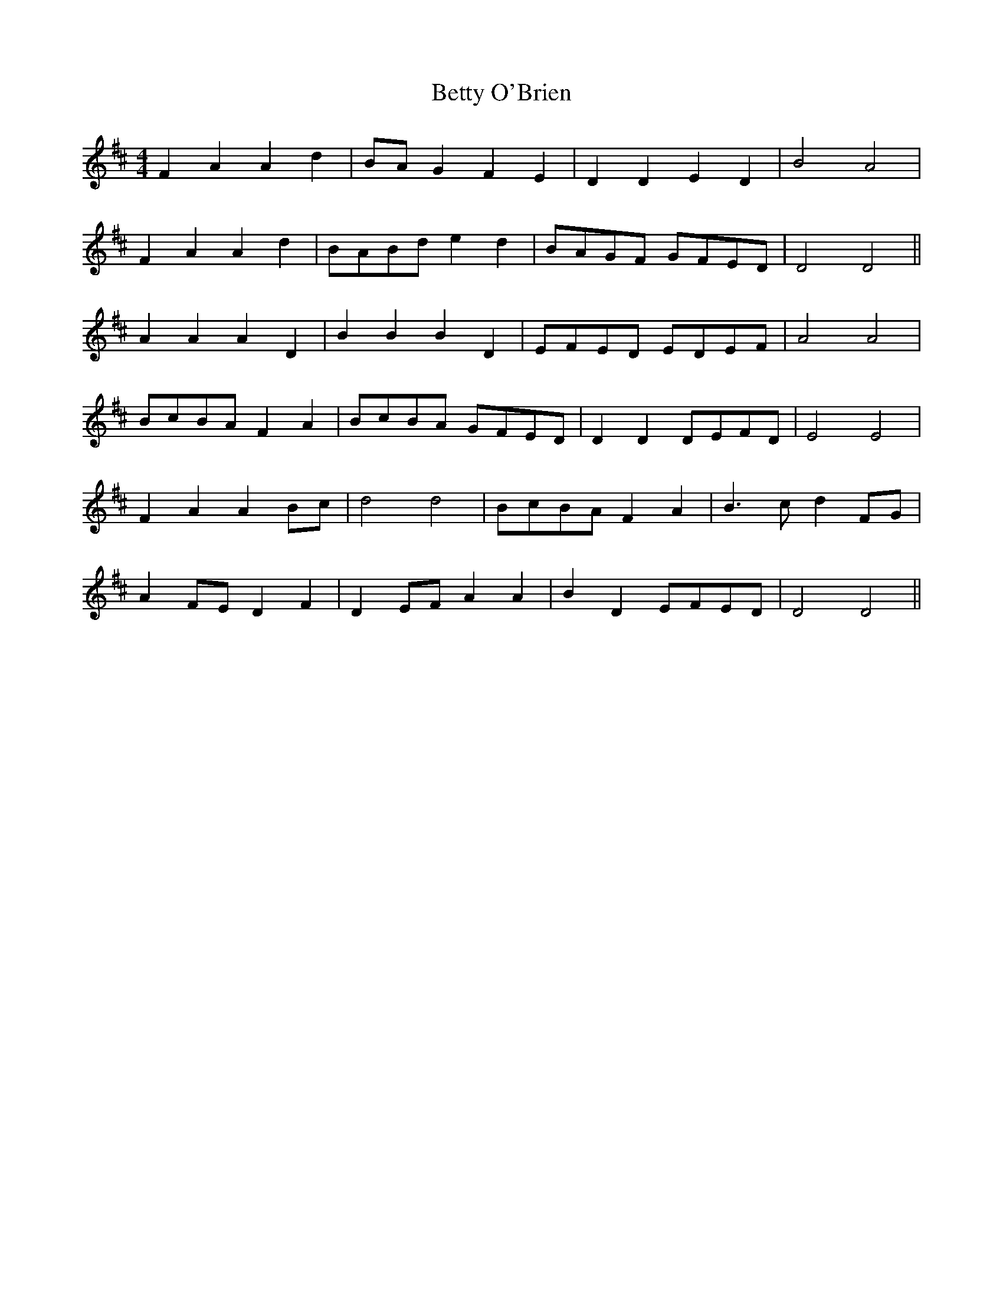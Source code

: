 X: 3467
T: Betty O'Brien
R: barndance
M: 4/4
K: Dmajor
F2 A2 A2 d2|BA G2 F2 E2|D2 D2 E2 D2|B4 A4|
F2 A2 A2 d2|BABd e2 d2|BAGF GFED|D4 D4||
A2 A2 A2 D2|B2 B2 B2 D2|EFED EDEF|A4 A4|
BcBA F2 A2|BcBA GFED|D2 D2 DEFD|E4 E4|
F2 A2 A2 Bc|d4 d4|BcBA F2 A2|B3c d2 FG|
A2 FE D2 F2|D2 EF A2 A2|B2 D2 EFED|D4 D4||

